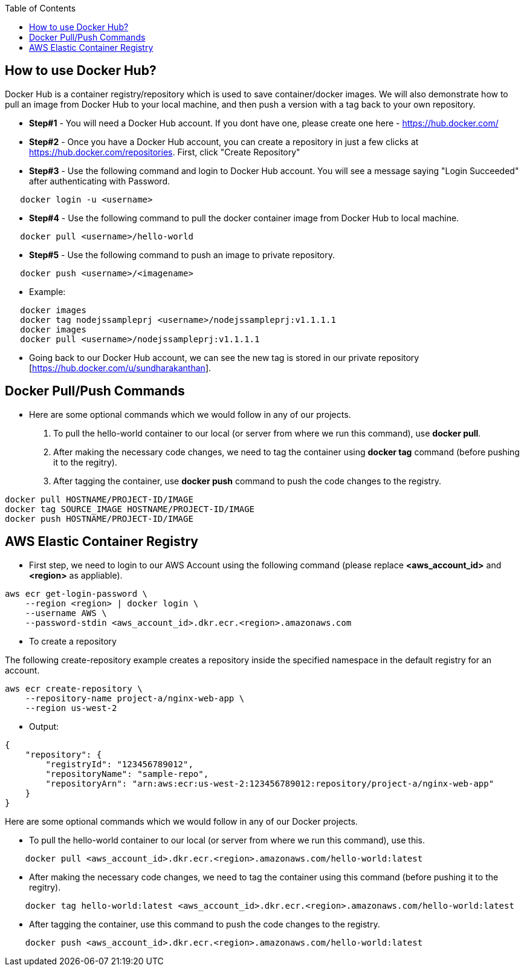 :toc: macro
toc::[]
:idprefix:
:idseparator: -

== How to use Docker Hub?
Docker Hub is a container registry/repository which is used to save container/docker images. We will also demonstrate how to pull an image from Docker Hub to your local machine, and then push a version with a tag back to your own repository.

* *Step#1* - You will need a Docker Hub account. If you dont have one, please create one here - https://hub.docker.com/
* *Step#2* - Once you have a Docker Hub account, you can create a repository in just a few clicks at https://hub.docker.com/repositories. First, click "Create Repository"
* *Step#3* - Use the following command and login to Docker Hub account. You will see a message saying "Login Succeeded" after authenticating with Password.
[source,shell]
----
   docker login -u <username>
----
* *Step#4* - Use the following command to pull the docker container image from Docker Hub to local machine.
[source,shell]
----
   docker pull <username>/hello-world
----
* *Step#5* - Use the following command to push an image to private repository.
[source,shell]
----
   docker push <username>/<imagename>
----
- Example: 
[source,shell]
----
   docker images
   docker tag nodejssampleprj <username>/nodejssampleprj:v1.1.1.1
   docker images
   docker pull <username>/nodejssampleprj:v1.1.1.1
----
* Going back to our Docker Hub account, we can see the new tag is stored in our private repository [https://hub.docker.com/u/sundharakanthan].

== Docker Pull/Push Commands
* Here are some optional commands which we would follow in any of our projects.

1. To pull the hello-world container to our local (or server from where we run this command), use *docker pull*.
2. After making the necessary code changes, we need to tag the container using *docker tag* command (before pushing it to the regitry).
3. After tagging the container, use *docker push* command to push the code changes to the registry.

[source,shell]
----
docker pull HOSTNAME/PROJECT-ID/IMAGE
docker tag SOURCE_IMAGE HOSTNAME/PROJECT-ID/IMAGE
docker push HOSTNAME/PROJECT-ID/IMAGE
----

== AWS Elastic Container Registry
* First step, we need to login to our AWS Account using the following command (please replace *<aws_account_id>* and *<region>* as appliable).

[source,shell]
----
aws ecr get-login-password \
    --region <region> | docker login \
    --username AWS \
    --password-stdin <aws_account_id>.dkr.ecr.<region>.amazonaws.com
----
* To create a repository

The following create-repository example creates a repository inside the specified namespace in the default registry for an account.

[source,shell]
----
aws ecr create-repository \ 
    --repository-name project-a/nginx-web-app \ 
    --region us-west-2
----
* Output:
[source,json]
----
{
    "repository": { 
        "registryId": "123456789012",
        "repositoryName": "sample-repo",
        "repositoryArn": "arn:aws:ecr:us-west-2:123456789012:repository/project-a/nginx-web-app"
    }
}
----

Here are some optional commands which we would follow in any of our Docker projects.

* To pull the hello-world container to our local (or server from where we run this command), use this.
[source,shell]
----
    docker pull <aws_account_id>.dkr.ecr.<region>.amazonaws.com/hello-world:latest
----
* After making the necessary code changes, we need to tag the container using this command (before pushing it to the regitry).
[source,shell]
----
    docker tag hello-world:latest <aws_account_id>.dkr.ecr.<region>.amazonaws.com/hello-world:latest
----
* After tagging the container, use this command to push the code changes to the registry.
[source,shell]
----
    docker push <aws_account_id>.dkr.ecr.<region>.amazonaws.com/hello-world:latest
----
